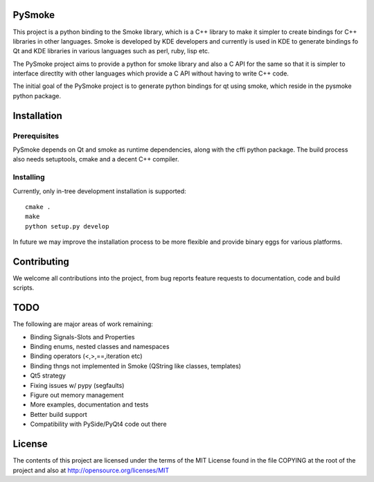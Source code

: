 PySmoke
-------

This project is a python binding to the Smoke library, which is a C++
library to make it simpler to create bindings for C++ libraries
in other languages. Smoke is developed by KDE developers and
currently is used in KDE to generate bindings fo Qt and KDE libraries
in various languages such as perl, ruby, lisp etc.

The PySmoke project aims to provide a python for smoke library
and also a C API for the same so that it is simpler to interface
directlty with other languages which provide a C API without having
to write C++ code.

The initial goal of the PySmoke project is to generate python
bindings for qt using smoke, which reside in the pysmoke python
package.


Installation
------------

Prerequisites
~~~~~~~~~~~~~

PySmoke depends on Qt and smoke as runtime dependencies, along
with the cffi python package.
The build process also needs setuptools, cmake and a decent C++ compiler.

Installing
~~~~~~~~~~

Currently, only in-tree development installation is supported::

   cmake .
   make
   python setup.py develop

In future we may improve the installation process to be more flexible
and provide binary eggs for various platforms.


Contributing
------------

We welcome all contributions into the project, from bug reports
feature requests to documentation, code and build scripts.


TODO
----

The following are major areas of work remaining:

- Binding Signals-Slots and Properties

- Binding enums, nested classes and namespaces

- Binding operators (<,>,==,iteration etc)

- Binding thngs not implemented in Smoke (QString like classes, templates)

- Qt5 strategy

- Fixing issues w/ pypy (segfaults)

- Figure out memory management

- More examples, documentation and tests

- Better build support

- Compatibility with PySide/PyQt4 code out there


License
-------

The contents of this project are licensed under the terms of the
MIT License found in the file COPYING at the root of the project
and also at http://opensource.org/licenses/MIT
